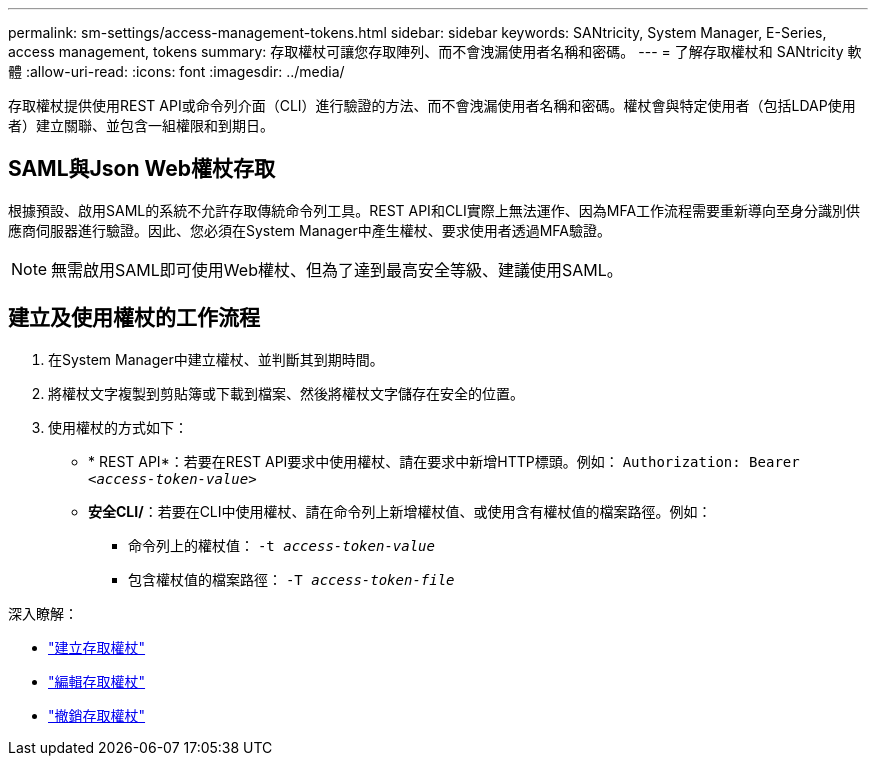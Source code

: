---
permalink: sm-settings/access-management-tokens.html 
sidebar: sidebar 
keywords: SANtricity, System Manager, E-Series, access management, tokens 
summary: 存取權杖可讓您存取陣列、而不會洩漏使用者名稱和密碼。 
---
= 了解存取權杖和 SANtricity 軟體
:allow-uri-read: 
:icons: font
:imagesdir: ../media/


[role="lead"]
存取權杖提供使用REST API或命令列介面（CLI）進行驗證的方法、而不會洩漏使用者名稱和密碼。權杖會與特定使用者（包括LDAP使用者）建立關聯、並包含一組權限和到期日。



== SAML與Json Web權杖存取

根據預設、啟用SAML的系統不允許存取傳統命令列工具。REST API和CLI實際上無法運作、因為MFA工作流程需要重新導向至身分識別供應商伺服器進行驗證。因此、您必須在System Manager中產生權杖、要求使用者透過MFA驗證。


NOTE: 無需啟用SAML即可使用Web權杖、但為了達到最高安全等級、建議使用SAML。



== 建立及使用權杖的工作流程

. 在System Manager中建立權杖、並判斷其到期時間。
. 將權杖文字複製到剪貼簿或下載到檔案、然後將權杖文字儲存在安全的位置。
. 使用權杖的方式如下：
+
** * REST API*：若要在REST API要求中使用權杖、請在要求中新增HTTP標頭。例如：
`Authorization: Bearer _<access-token-value>_`
** *安全CLI/*：若要在CLI中使用權杖、請在命令列上新增權杖值、或使用含有權杖值的檔案路徑。例如：
+
*** 命令列上的權杖值： `-t _access-token-value_`
*** 包含權杖值的檔案路徑： `-T _access-token-file_`






深入瞭解：

* link:access-management-tokens-create.html["建立存取權杖"]
* link:access-management-tokens-edit.html["編輯存取權杖"]
* link:access-management-tokens-revoke.html["撤銷存取權杖"]


